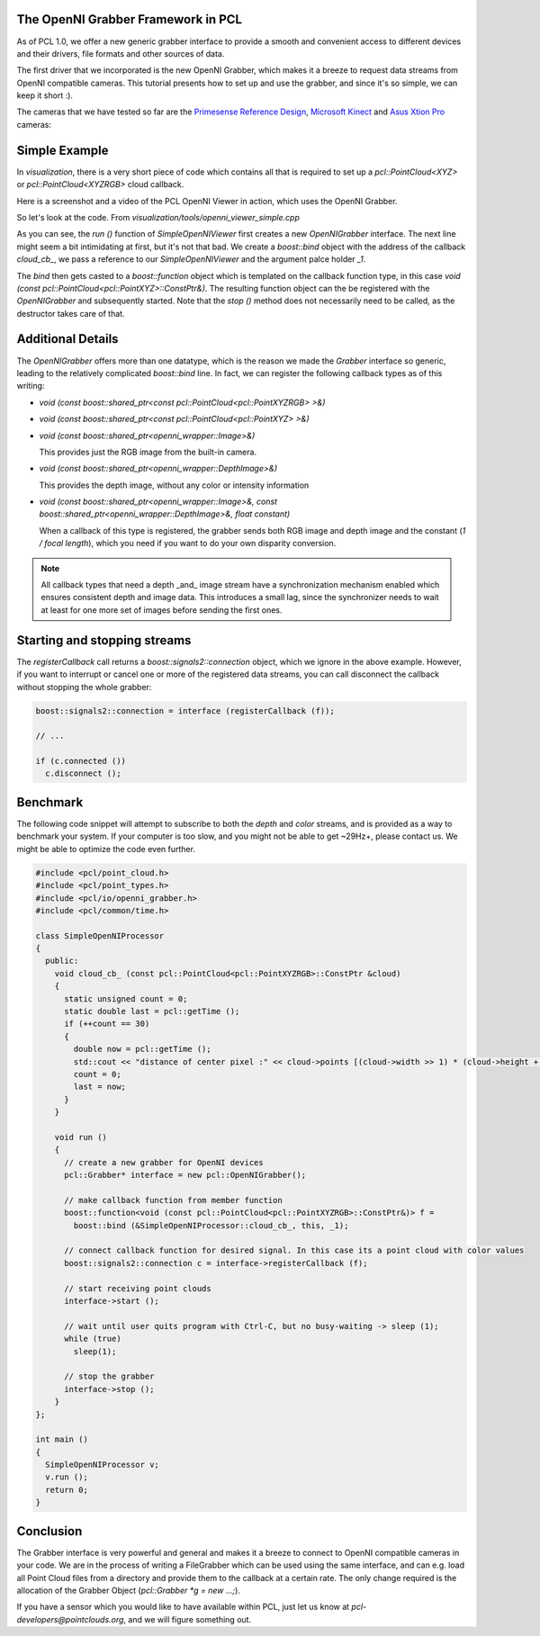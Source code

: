 .. _openni_grabber:

The OpenNI Grabber Framework in PCL
-----------------------------------

As of PCL 1.0, we offer a new generic grabber interface to provide a smooth and
convenient access to different devices and their drivers, file formats and
other sources of data. 

The first driver that we incorporated is the new OpenNI Grabber, which makes it
a breeze to request data streams from OpenNI compatible cameras. This tutorial
presents how to set up and use the grabber, and since it's so simple, we can
keep it short :).

The cameras that we have tested so far are the `Primesense Reference Design <http://www.primesense.com/?p=514>`_, `Microsoft Kinect <http://www.xbox.com/kinect/>`_ and `Asus Xtion Pro <http://event.asus.com/wavi/product/WAVI_Pro.aspx>`_ cameras:


.. image:: images/openni_cams.png
   :height: 390px

Simple Example
--------------

In *visualization*, there is a very short piece of code which contains all that
is required to set up a *pcl::PointCloud<XYZ>* or *pcl::PointCloud<XYZRGB>*
cloud callback.

Here is a screenshot and a video of the PCL OpenNI Viewer in action, which uses
the OpenNI Grabber.

.. image:: images/pcl_openni_viewer.png
   :height: 390px
   :target: _images/pcl_openni_viewer.png

.. raw:: html
  
  <iframe title="PCL OpenNI Viewer example" width="480" height="390" src="http://www.youtube.com/embed/x3SaWQkPsPI?rel=0" frameborder="0" allowfullscreen></iframe>

So let's look at the code. From *visualization/tools/openni_viewer_simple.cpp*

.. code-block:: cpp
   :linenos:

    class SimpleOpenNIViewer
    {
      public:
        SimpleOpenNIViewer () : viewer ("PCL OpenNI Viewer") {}

        void cloud_cb_ (const pcl::PointCloud<pcl::PointXYZ>::ConstPtr &cloud)
        {   
          if (!viewer.wasStopped())
            viewer.showCloud (*cloud);
        }   

        void run ()
        {   
          pcl::Grabber* interface = new pcl::OpenNIGrabber();

          boost::function<void (const pcl::PointCloud<pcl::PointXYZ>::ConstPtr&)> f = 
            boost::bind (&SimpleOpenNIViewer::cloud_cb_, this, _1);

          interface->registerCallback (f);
              
          interface->start (); 
              
          while (!viewer.wasStopped())
          {   
            sleep (1);
          }   

          interface->stop (); 
        }   

        pcl_visualization::CloudViewer viewer;
    };

    int main ()
    {
      SimpleOpenNIViewer v;
      v.run (); 
      return 0;
    }


As you can see, the *run ()* function of *SimpleOpenNIViewer* first creates a
new *OpenNIGrabber* interface. The next line might seem a bit intimidating at
first, but it's not that bad. We create a *boost::bind* object with the address
of the callback *cloud_cb_*, we pass a reference to our *SimpleOpenNIViewer*
and the argument palce holder *_1*.

The *bind* then gets casted to a *boost::function* object which is templated on
the callback function type, in this case *void (const
pcl::PointCloud<pcl::PointXYZ>::ConstPtr&)*. The resulting function object can
the be registered with the *OpenNIGrabber* and subsequently started.  Note that
the *stop ()* method does not necessarily need to be called, as the destructor
takes care of that.

Additional Details
------------------

The *OpenNIGrabber* offers more than one datatype, which is the reason we made
the *Grabber* interface so generic, leading to the relatively complicated
*boost::bind* line. In fact, we can register the following callback types as of
this writing:

* `void (const boost::shared_ptr<const pcl::PointCloud<pcl::PointXYZRGB> >&)`

* `void (const boost::shared_ptr<const pcl::PointCloud<pcl::PointXYZ> >&)`

* `void (const boost::shared_ptr<openni_wrapper::Image>&)`

  This provides just the RGB image from the built-in camera.

* `void (const boost::shared_ptr<openni_wrapper::DepthImage>&)`

  This provides the depth image, without any color or intensity information

* `void (const boost::shared_ptr<openni_wrapper::Image>&, const boost::shared_ptr<openni_wrapper::DepthImage>&, float constant)`
    
  When a callback of this type is registered, the grabber sends both RGB
  image and depth image and the constant (*1 / focal length*), which you need
  if you want to do your own disparity conversion. 

.. note::
  All callback types that need a depth _and_ image stream have a
  synchronization mechanism enabled which ensures consistent depth and image
  data. This introduces a small lag, since the synchronizer needs to wait at
  least for one more set of images before sending the first ones. 

Starting and stopping streams
-----------------------------

The *registerCallback* call returns a *boost::signals2::connection* object,
which we ignore in the above example. However, if you want to interrupt or
cancel one or more of the registered data streams, you can call disconnect the
callback without stopping the whole grabber:

.. code-block:: cpp

   boost::signals2::connection = interface (registerCallback (f));

   // ...

   if (c.connected ())
     c.disconnect ();

Benchmark
---------

The following code snippet will attempt to subscribe to both the *depth* and
*color* streams, and is provided as a way to benchmark your system. If your
computer is too slow, and you might not be able to get ~29Hz+, please contact
us. We might be able to optimize the code even further.

.. code-block:: cpp

  #include <pcl/point_cloud.h>
  #include <pcl/point_types.h>
  #include <pcl/io/openni_grabber.h>
  #include <pcl/common/time.h>

  class SimpleOpenNIProcessor
  {
    public:
      void cloud_cb_ (const pcl::PointCloud<pcl::PointXYZRGB>::ConstPtr &cloud)
      {
        static unsigned count = 0;
        static double last = pcl::getTime ();
        if (++count == 30)
        {
          double now = pcl::getTime ();
          std::cout << "distance of center pixel :" << cloud->points [(cloud->width >> 1) * (cloud->height + 1)].z << " mm. Average framerate: " << double(count)/double(now - last) << " Hz" <<  std::endl;
          count = 0;
          last = now;
        }
      }
      
      void run ()
      {
        // create a new grabber for OpenNI devices
        pcl::Grabber* interface = new pcl::OpenNIGrabber();

        // make callback function from member function
        boost::function<void (const pcl::PointCloud<pcl::PointXYZRGB>::ConstPtr&)> f =
          boost::bind (&SimpleOpenNIProcessor::cloud_cb_, this, _1);

        // connect callback function for desired signal. In this case its a point cloud with color values
        boost::signals2::connection c = interface->registerCallback (f);

        // start receiving point clouds
        interface->start ();

        // wait until user quits program with Ctrl-C, but no busy-waiting -> sleep (1);
        while (true)
          sleep(1);

        // stop the grabber
        interface->stop ();
      }
  };

  int main ()
  {
    SimpleOpenNIProcessor v;
    v.run ();
    return 0;
  }

Conclusion
----------

The Grabber interface is very powerful and general and makes it a breeze to
connect to OpenNI compatible cameras in your code. We are in the process of
writing a FileGrabber which can be used using the same interface, and can e.g.
load all Point Cloud files from a directory and provide them to the callback at
a certain rate. The only change required is
the allocation of the Grabber Object (*pcl::Grabber *g = new ...;*).

If you have a sensor which you would like to have available within PCL, just
let us know at *pcl-developers@pointclouds.org*, and we will figure something
out.
